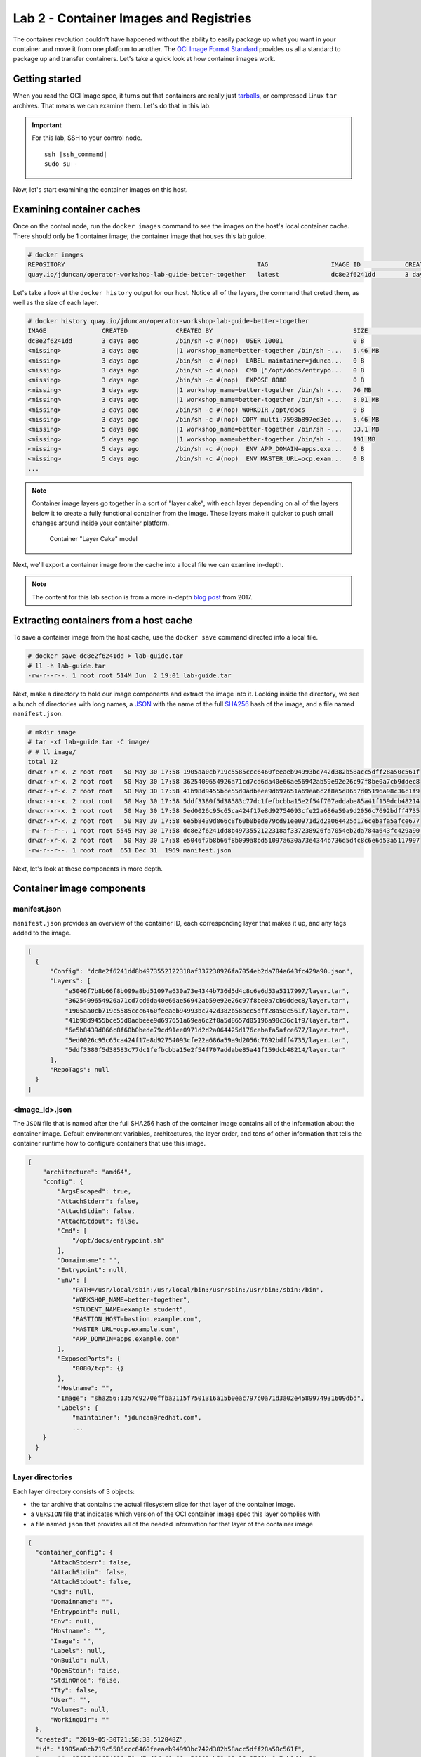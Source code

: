 Lab 2 - Container Images and Registries
========================================

The container revolution couldn't have happened without the ability to easily package up what you want in your container and move it from one platform to another. The `OCI Image Format Standard <https://github.com/opencontainers/image-spec>`__ provides us all a standard to package up and transfer containers. Let's take a quick look at how container images work.

Getting started
''''''''''''''''''''''''''''''''''''''''''

When you read the OCI Image spec, it turns out that containers are really just `tarballs <https://whatis.techtarget.com/definition/tarball-tar-archive>`__, or compressed Linux ``tar`` archives. That means we can examine them. Let's do that in this lab.

.. important::

  For this lab, SSH to your control node.

  .. parsed-literal::

    ssh |ssh_command|
    sudo su -

Now, let's start examining the container images on this host.

Examining container caches
'''''''''''''''''''''''''''

Once on the control node, run the ``docker images`` command to see the images on the host's local container cache. There should only be 1 container image; the container image that houses this lab guide.

.. code-block:: shell

  # docker images
  REPOSITORY                                                    TAG                 IMAGE ID            CREATED             SIZE
  quay.io/jduncan/operator-workshop-lab-guide-better-together   latest              dc8e2f6241dd        3 days ago          521 MB

Let's take a look at the ``docker history`` output for our host. Notice all of the layers, the command that creted them, as well as the size of each layer.

.. code-block:: shell

  # docker history quay.io/jduncan/operator-workshop-lab-guide-better-together
  IMAGE               CREATED             CREATED BY                                      SIZE                COMMENT
  dc8e2f6241dd        3 days ago          /bin/sh -c #(nop)  USER 10001                   0 B
  <missing>           3 days ago          |1 workshop_name=better-together /bin/sh -...   5.46 MB
  <missing>           3 days ago          /bin/sh -c #(nop)  LABEL maintainer=jdunca...   0 B
  <missing>           3 days ago          /bin/sh -c #(nop)  CMD ["/opt/docs/entrypo...   0 B
  <missing>           3 days ago          /bin/sh -c #(nop)  EXPOSE 8080                  0 B
  <missing>           3 days ago          |1 workshop_name=better-together /bin/sh -...   76 MB
  <missing>           3 days ago          |1 workshop_name=better-together /bin/sh -...   8.01 MB
  <missing>           3 days ago          /bin/sh -c #(nop) WORKDIR /opt/docs             0 B
  <missing>           3 days ago          /bin/sh -c #(nop) COPY multi:7598b897ed3eb...   5.46 MB
  <missing>           5 days ago          |1 workshop_name=better-together /bin/sh -...   33.1 MB
  <missing>           5 days ago          |1 workshop_name=better-together /bin/sh -...   191 MB
  <missing>           5 days ago          /bin/sh -c #(nop)  ENV APP_DOMAIN=apps.exa...   0 B
  <missing>           5 days ago          /bin/sh -c #(nop)  ENV MASTER_URL=ocp.exam...   0 B
  ...

.. note::

  Container image layers go together in a sort of "layer cake", with each layer depending on all of the layers below it to create a fully functional container from the image. These layers make it quicker to push small changes around inside your container platform.

  .. figure:: images/ops/images_layer_cake.png
    :alt: Container Layer Cake model

    Container "Layer Cake" model

Next, we'll export a container image from the cache into a local file we can examine in-depth.

.. note::

  The content for this lab section is from a more in-depth `blog post <https://medium.com/@jamieeduncan/dissecting-a-docker-container-image-6da2411fcebe>`__ from 2017.

Extracting containers from a host cache
''''''''''''''''''''''''''''''''''''''''

To save a container image from the host cache, use the ``docker save`` command directed into a local file.

.. code-block:: shell

  # docker save dc8e2f6241dd > lab-guide.tar
  # ll -h lab-guide.tar
  -rw-r--r--. 1 root root 514M Jun  2 19:01 lab-guide.tar

Next, make a directory to hold our image components and extract the image into it. Looking inside the directory, we see a bunch of directories with long names, a `JSON <https://www.json.org/>`__ with the name of the full `SHA256 <https://en.wikipedia.org/wiki/SHA-2>`__ hash of the image, and a file named ``manifest.json``.

.. code-block:: shell

  # mkdir image
  # tar -xf lab-guide.tar -C image/
  # # ll image/
  total 12
  drwxr-xr-x. 2 root root   50 May 30 17:58 1905aa0cb719c5585ccc6460feeaeb94993bc742d382b58acc5dff28a50c561f
  drwxr-xr-x. 2 root root   50 May 30 17:58 3625409654926a71cd7cd6da40e66ae56942ab59e92e26c97f8be0a7cb9ddec8
  drwxr-xr-x. 2 root root   50 May 30 17:58 41b98d9455bce55d0adbeee9d697651a69ea6c2f8a5d8657d05196a98c36c1f9
  drwxr-xr-x. 2 root root   50 May 30 17:58 5ddf3380f5d38583c77dc1fefbcbba15e2f54f707addabe85a41f159dcb48214
  drwxr-xr-x. 2 root root   50 May 30 17:58 5ed0026c95c65ca424f17e8d92754093cfe22a686a59a9d2056c7692bdff4735
  drwxr-xr-x. 2 root root   50 May 30 17:58 6e5b8439d866c8f60b0bede79cd91ee0971d2d2a064425d176cebafa5afce677
  -rw-r--r--. 1 root root 5545 May 30 17:58 dc8e2f6241dd8b4973552122318af337238926fa7054eb2da784a643fc429a90.json
  drwxr-xr-x. 2 root root   50 May 30 17:58 e5046f7b8b66f8b099a8bd51097a630a73e4344b736d5d4c8c6e6d53a5117997
  -rw-r--r--. 1 root root  651 Dec 31  1969 manifest.json

Next, let's look at these components in more depth.

Container image components
'''''''''''''''''''''''''''

manifest.json
~~~~~~~~~~~~~~~

``manifest.json`` provides an overview of the container ID, each corresponding layer that makes it up, and any tags added to the image.

.. code-block:: json

  [
    {
        "Config": "dc8e2f6241dd8b4973552122318af337238926fa7054eb2da784a643fc429a90.json",
        "Layers": [
            "e5046f7b8b66f8b099a8bd51097a630a73e4344b736d5d4c8c6e6d53a5117997/layer.tar",
            "3625409654926a71cd7cd6da40e66ae56942ab59e92e26c97f8be0a7cb9ddec8/layer.tar",
            "1905aa0cb719c5585ccc6460feeaeb94993bc742d382b58acc5dff28a50c561f/layer.tar",
            "41b98d9455bce55d0adbeee9d697651a69ea6c2f8a5d8657d05196a98c36c1f9/layer.tar",
            "6e5b8439d866c8f60b0bede79cd91ee0971d2d2a064425d176cebafa5afce677/layer.tar",
            "5ed0026c95c65ca424f17e8d92754093cfe22a686a59a9d2056c7692bdff4735/layer.tar",
            "5ddf3380f5d38583c77dc1fefbcbba15e2f54f707addabe85a41f159dcb48214/layer.tar"
        ],
        "RepoTags": null
    }
  ]

<image_id>.json
~~~~~~~~~~~~~~~~

The ``JSON`` file that is named after the full SHA256 hash of the container image contains all of the information about the container image. Default environment variables, architectures, the layer order, and tons of other information that tells the container runtime how to configure containers that use this image.

.. code-block:: json

  {
      "architecture": "amd64",
      "config": {
          "ArgsEscaped": true,
          "AttachStderr": false,
          "AttachStdin": false,
          "AttachStdout": false,
          "Cmd": [
              "/opt/docs/entrypoint.sh"
          ],
          "Domainname": "",
          "Entrypoint": null,
          "Env": [
              "PATH=/usr/local/sbin:/usr/local/bin:/usr/sbin:/usr/bin:/sbin:/bin",
              "WORKSHOP_NAME=better-together",
              "STUDENT_NAME=example student",
              "BASTION_HOST=bastion.example.com",
              "MASTER_URL=ocp.example.com",
              "APP_DOMAIN=apps.example.com"
          ],
          "ExposedPorts": {
              "8080/tcp": {}
          },
          "Hostname": "",
          "Image": "sha256:1357c9270effba2115f7501316a15b0eac797c0a71d3a02e4589974931609dbd",
          "Labels": {
              "maintainer": "jduncan@redhat.com",
              ...
      }
    }
  }

Layer directories
~~~~~~~~~~~~~~~~~~

Each layer directory consists of 3 objects:

- the tar archive that contains the actual filesystem slice for that layer of the container image.
- a ``VERSION`` file that indicates which version of the OCI container image spec this layer complies with
- a file named ``json`` that provides all of the needed information for that layer of the container image

.. code-block:: json

  {
    "container_config": {
        "AttachStderr": false,
        "AttachStdin": false,
        "AttachStdout": false,
        "Cmd": null,
        "Domainname": "",
        "Entrypoint": null,
        "Env": null,
        "Hostname": "",
        "Image": "",
        "Labels": null,
        "OnBuild": null,
        "OpenStdin": false,
        "StdinOnce": false,
        "Tty": false,
        "User": "",
        "Volumes": null,
        "WorkingDir": ""
    },
    "created": "2019-05-30T21:58:38.512048Z",
    "id": "1905aa0cb719c5585ccc6460feeaeb94993bc742d382b58acc5dff28a50c561f",
    "parent": "3625409654926a71cd7cd6da40e66ae56942ab59e92e26c97f8be0a7cb9ddec8"
  }

Using the OCI container image format, you can use these individual layers to minimize the size of the container image cache on any single host. The more layers shared by each running container, the fewer cache layers you need on a given host.

.. note::

  When a container is created, all of the needed image layers are added to the container's mount namespace as read-only files. A copy-on-write fileystem is added to the namespace using `OverlayFS <https://www.kernel.org/doc/Documentation/filesystems/overlayfs.txt>`__. For more information, take a look at the `Graph Drivers <https://developers.redhat.com/blog/2018/02/22/container-terminology-practical-introduction/#h.kvykojph407z>`__ for container runtimes.

Putting the layers togther
'''''''''''''''''''''''''''

This is how container images work. Each image is made up of multiple re-usable layers that contain their own metadata. This metadata provides the container runtime everything it needs to create a container using that image.

Containers on a single host is helpful. But OpenShift is a cluster of container hosts managed as a single platform. To provide container images across multiple hosts efficiently, they need to be housed in a *container registry*. OpenShift provides a registry out of the box. Let's take a look at how registries work to wrap up this lab.

Registries provide a CI/CD target and a source of truth
''''''''''''''''''''''''''''''''''''''''''''''''''''''''

Container registries provide a centralized location to house container images for use across multiple servers, or even multiple clusters. OpenShift deploys a containerized image registry on the infrastructure node of your OpenShift cluster by default. It just works, and we don't really have time today to dig too deep into it.

But we need to mention it, and provide an overview of why registries are essential to a container platform.

.. figure:: images/ops/images_registry.png
  :alt: Contain Registry high level operation

  Contain Registry high level operation

.. note::

  The registry OpenShift deploys out of the box has some additional hooks built into it that allow for easy interactions with CI/CD workflows to and from the registry.

  Additionally, `Quay <https://quay.io>`__ provides an enterprise-grade, geo-replicated container registry with security scanning and its own build and version control components.

Summary
'''''''''

In this section we've discussed how container images work, disassembled and analyzed a functional container image, and discussed how container registries make images available at scale for your cluster.
